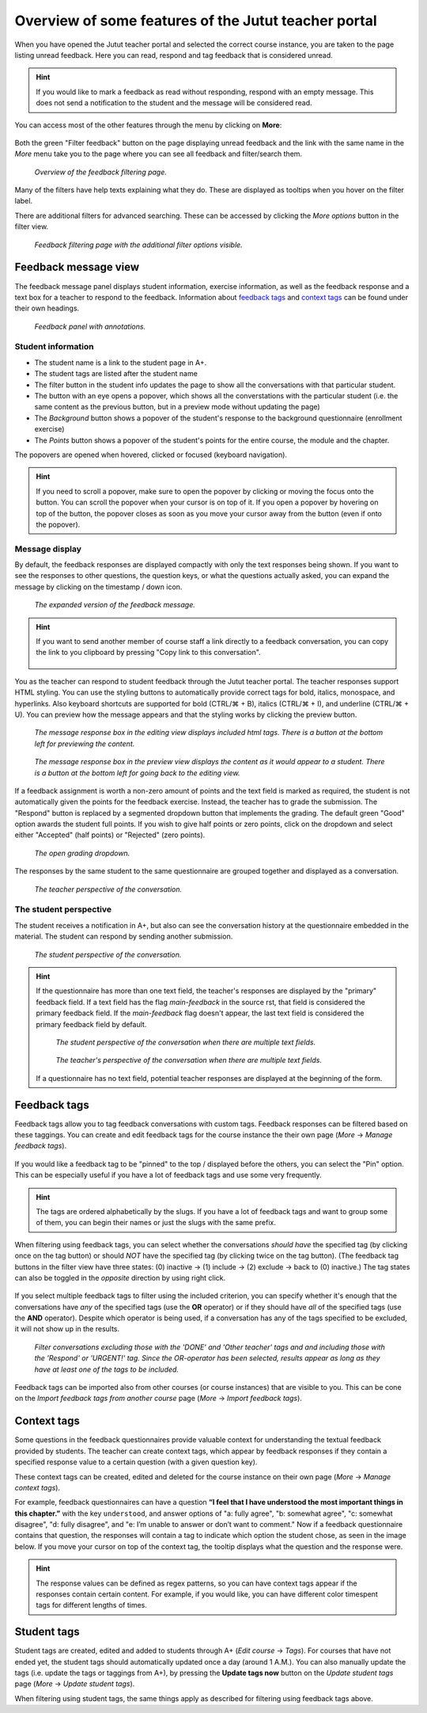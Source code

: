 Overview of some features of the Jutut teacher portal
=====================================================

When you have opened the Jutut teacher portal and selected the correct course instance, you are taken to the page listing unread feedback.
Here you can read, respond and tag feedback that is considered unread.

.. hint::
    If you would like to mark a feedback as read without responding, respond with an empty message.
    This does not send a notification to the student and the message will be considered read.

You can access most of the other features through the menu by clicking on **More**:

.. figure:: /images/jutut/unread_with_moremenu_open.png
    :width: 100%
    :alt: The page displays unread feedback. The button "More" in the navigation bar has been pressed, and the dropdown menu it toggles is open.

Both the green "Filter feedback" button on the page displaying unread feedback and the link with the same name in the *More* menu take you to the page where you can see all feedback and filter/search them.

.. figure:: /images/jutut/feedbacklist_overview.png
    :width: 100%
    :alt: The filtering page with the filter bar displaying the filters: "Student", "Exercise", "Exercise identifier", "Student content", "Teacher content", "Display only feedback with text content", "Feedback tags", and "Sort". There are buttons "More options" and "Filter". Beneath the filter bar, there is a pagination menu and some feedback panels.

    *Overview of the feedback filtering page.*

Many of the filters have help texts explaining what they do.
These are displayed as tooltips when you hover on the filter label.

There are additional filters for advanced searching.
These can be accessed by clicking the *More options* button in the filter view.

.. figure:: /images/jutut/feedbackfilter_expanded.png
    :width: 100%
    :alt: The filter view including the additional filters of "Timestamp", "Responder", "Response grade", flag filters (Read/Both/Unread, Graded/Both/Ungraded, Manually graded / Both / Automatically graded, Responded/Both/Unresponded, Upload has error / Both / Upload ok) as well as the student tag filter.

    *Feedback filtering page with the additional filter options visible.*

Feedback message view
---------------------

The feedback message panel displays student information, exercise information, as well as the feedback response and a text box for a teacher to respond to the feedback.
Information about `feedback tags`_ and `context tags`_ can be found under their own headings.

.. figure:: /images/jutut/feedback_message_annotated.png
    :width: 100%
    :alt: Feedback message with different zones annotated. The panel heading contains student information. Beneath it is exercise information and context tags. On the right are feedback tags.

    *Feedback panel with annotations.*

Student information
...................

* The student name is a link to the student page in A+.
* The student tags are listed after the student name
* The filter button in the student info updates the page to show all the conversations with that particular student.
* The button with an eye opens a popover, which shows all the converstations with the particular student
  (i.e. the same content as the previous button, but in a preview mode without updating the page)

  .. hidden-block:: conv-popover
    :label: Show/hide image of conversation preview popover

    .. figure:: /images/jutut/feedback_conv_prev.png
        :width: 70%
        :alt: The conversation preview popover appears on the right side of the page and shows the conversations with the student compactly.

* The *Background* button shows a popover of the student's response to the background questionnaire (enrollment exercise)

  .. hidden-block:: conv-background
    :label: Show/hide image of background popover

    .. figure:: /images/jutut/feedback_conv_prev.png
        :width: 70%
        :alt: The background popover appears on the right side of the page and shows the student's response to the background questionnaire compactly. Only the questions the student has responded to and the student's responses are visible.

* The *Points* button shows a popover of the student's points for the entire course, the module and the chapter.

  .. hidden-block:: points
    :label: Show/hide image of points popover

    .. figure:: /images/jutut/feedback_points.png
        :width: 70%
        :alt: The points popover appears on the right side of the page and shows the student's points as progress bars for the point categories (for the entire course), as well as the module and the chapter. The progress bars are color coded.

The popovers are opened when hovered, clicked or focused (keyboard navigation).

.. hint::
    If you need to scroll a popover, make sure to open the popover by clicking or moving the focus onto the button.
    You can scroll the popover when your cursor is on top of it.
    If you open a popover by hovering on top of the button, the popover closes as soon as you move your cursor away from the button (even if onto the popover).

Message display
...............

By default, the feedback responses are displayed compactly with only the text responses being shown.
If you want to see the responses to other questions, the question keys, or what the questions actually asked, you can expand the message by clicking on the timestamp / down icon.

.. figure:: /images/jutut/feedback_message_expanded.png
    :width: 100%
    :alt: The feedback message is expanded and displays all the field names and responses to them.

    *The expanded version of the feedback message.*

.. hint::

    If you want to send another member of course staff a link directly to a feedback conversation, you can copy the link to you clipboard by pressing "Copy link to this conversation".

    .. figure:: /images/jutut/feedback_link.png
        :width: 100%
        :alt: The button for getting the link is after the chapter title and the button for filtering feedback for the given exercise.

You as the teacher can respond to student feedback through the Jutut teacher portal.
The teacher responses support HTML styling.
You can use the styling buttons to automatically provide correct tags for bold, italics, monospace, and hyperlinks.
Also keyboard shortcuts are supported for bold (CTRL/⌘ + B), italics (CTRL/⌘ + I), and underline (CTRL/⌘ + U).
You can preview how the message appears and that the styling works by clicking the preview button.

.. figure:: /images/jutut/message_editing.png
    :width: 100%
    :alt: The message editing view includes the potential html tags within the text. At the bottom of the response box, there is a toolbar of buttons for styling the message.

    *The message response box in the editing view displays included html tags.
    There is a button at the bottom left for previewing the content.*

.. figure:: /images/jutut/message_preview.png
    :width: 100%
    :alt: The message preview displaying the content. The content appears in a span rather than a textbox, so it's not editable. The styling buttons are disabled.

    *The message response box in the preview view displays the content as it would appear to a student.
    There is a button at the bottom left for going back to the editing view.*

If a feedback assignment is worth a non-zero amount of points and the text field is marked as required, the student is not automatically given the points for the feedback exercise.
Instead, the teacher has to grade the submission.
The "Respond" button is replaced by a segmented dropdown button that implements the grading.
The default green "Good" option awards the student full points.
If you wish to give half points or zero points, click on the dropdown and select either "Accepted" (half points) or "Rejected" (zero points).

.. figure:: /images/jutut/feedback_grade_menu.png
    :width: 100%
    :alt: There is a green button with the text "Good" with a dropdown toggle next to it. There is a dropdown toggle which opens a dropdown menu with the options "Accepted" and "Rejected". The dropdown is open.

    *The open grading dropdown.*

The responses by the same student to the same questionnaire are grouped together and displayed as a conversation.

.. figure:: /images/jutut/conversation_teacher.png
    :width: 100%
    :alt: In the message panel there is a message from a student, the teacher response, and a second message from the student.

    *The teacher perspective of the conversation.*


The student perspective
.......................

The student receives a notification in A+, but also can see the conversation history at the questionnaire embedded in the material. The student can respond by sending another submission.

.. figure:: /images/jutut/conversation_student.png
    :width: 60%
    :alt: The student sees the feedback as an embedded exercise. The student's previous responses to the text field (and the teacher's response) appear above the text field.

    *The student perspective of the conversation.*

.. hint::
    If the questionnaire has more than one text field, the teacher's responses are displayed by the "primary" feedback field.
    If a text field has the flag `main-feedback` in the source rst, that field is considered the primary feedback field.
    If the `main-feedback` flag doesn't appear, the last text field is considered the primary feedback field by default.

    .. figure:: /images/jutut/conversation_student_multiple_text.png
        :width: 70%
        :alt: The student's responses are displayed above the respective text fields. The teacher response is displayed above the last text field.

        *The student perspective of the conversation when there are multiple text fields.*

    .. figure:: /images/jutut/conversation_teacher_multiple_text.png
        :width: 100%
        :alt: The student's responses are displayed in a single "bubble".

        *The teacher's perspective of the conversation when there are multiple text fields.*

    If a questionnaire has no text field, potential teacher responses are displayed at the beginning of the form.


Feedback tags
-------------

Feedback tags allow you to tag feedback conversations with custom tags.
Feedback responses can be filtered based on these taggings.
You can create and edit feedback tags for the course instance the their own page (*More* -> *Manage feedback tags*).

.. figure:: /images/jutut/feedbacktags_manage.png
    :width: 100%
    :alt: Screenshot of the feedback tags management page titled "List of feedback tags"

If you would like a feedback tag to be "pinned" to the top / displayed before the others, you can select the "Pin" option.
This can be especially useful if you have a lot of feedback tags and use some very frequently.

.. hint::

    The tags are ordered alphabetically by the slugs.
    If you have a lot of feedback tags and want to group some of them, you can begin their names or just the slugs with the same prefix.

When filtering using feedback tags, you can select whether the conversations *should have* the specified tag (by clicking once on the tag button) or should *NOT* have the specified tag (by clicking twice on the tag button).
(The feedback tag buttons in the filter view have three states: (0) inactive ->  (1) include -> (2) exclude -> back to (0) inactive.)
The tag states can also be toggled in the *opposite* direction by using right click.

.. figure:: /images/jutut/colortag_toggle_viz.png
    :width: 60%
    :alt: Normal clicks toggle button state from default to include to exclude to default. Right clicks toggle button state in the opposite direction: default to exclude to include to default.

If you select multiple feedback tags to filter using the included criterion, you can specify whether it's enough that the conversations have *any* of the specified tags (use the **OR** operator) or if they should have *all* of the specified tags (use the **AND** operator).
Despite which operator is being used, if a conversation has any of the tags specified to be excluded, it will not show up in the results.

.. figure:: /images/jutut/feedbacktag_filtering.png
    :width: 100%
    :alt: The user has selected that the *DONE* tag and *Other teacher* tag are to be excluded, and the *Respond* tag and *URGENT!* tag are to be included in the search. The OR-option has been selected, so when filtering, conversations that have been tagged with the *Respond* tag or the *URGENT!* tag will appear as long as they don't also have either of the tags *DONE* nor *Other teacher*.

    *Filter conversations excluding those with the 'DONE' and 'Other teacher' tags and and including those with the 'Respond' or 'URGENT!' tag.
    Since the OR-operator has been selected, results appear as long as they have at least one of the tags to be included.*

Feedback tags can be imported also from other courses (or course instances) that are visible to you.
This can be cone on the *Import feedback tags from another course* page (*More* -> *Import feedback tags*).

.. _jutut_context_tags:

Context tags
------------

Some questions in the feedback questionnaires provide valuable context for understanding the textual feedback provided by students.
The teacher can create context tags, which appear by feedback responses if they contain a specified response value to a certain question (with a given question key).

These context tags can be created, edited and deleted for the course instance on their own page (*More* -> *Manage context tags*).

.. image:: /images/jutut/contexttags_manage.png
    :width: 100%
    :alt: Screenshot of the context tags management page titled "List of context tags"

For example, feedback questionnaires can have a question **“I feel that I have understood the most important things in this chapter.”** with the key ``understood``, and answer options of "a: fully agree", "b: somewhat agree", "c: somewhat disagree", "d: fully disagree", and "e: I’m unable to answer or don’t want to comment."
Now if a feedback questionnaire contains that question, the responses will contain a tag to indicate which option the student chose, as seen in the image below. If you move your cursor on top of the context tag, the tooltip displays what the question and the response were.

.. image:: /images/jutut/contexttags_feedback.png
    :width: 100%
    :alt: Screenshot of feedback responses with context tags, including the timespent tag and a tag indicating the response to the "understood" question.

.. hint::
    The response values can be defined as regex patterns, so you can have context tags appear if the responses contain certain content.
    For example, if you would like, you can have different color timespent tags for different lengths of times.

Student tags
------------

Student tags are created, edited and added to students through A+ (*Edit course* -> *Tags*).
For courses that have not ended yet, the student tags should automatically updated once a day (around 1 A.M.).
You can also manually update the tags (i.e. update the tags or taggings from A+), by pressing the **Update tags now** button on the *Update student tags* page (*More* -> *Update student tags*).

When filtering using student tags, the same things apply as described for filtering using feedback tags above.

.. questionnaire::
  :feedback:
  :title: Feedback questionnaire
  :category: jututfeedback

  .. pick-one::
    :required:
    :key: understood

    **“I feel that I have understood the most important things in this chapter.”**

    a. fully agree
    b. somewhat agree
    c. somewhat disagree
    d. fully disagree
    e. I’m unable to answer or don’t want to comment.

  .. freetext::
    :main-feedback:
    :key: comments
    :length: 100
    :height: 8

    Does something seem unclear? Should something be expanded or clarified?
    Or should something else be explained or demonstrated?
